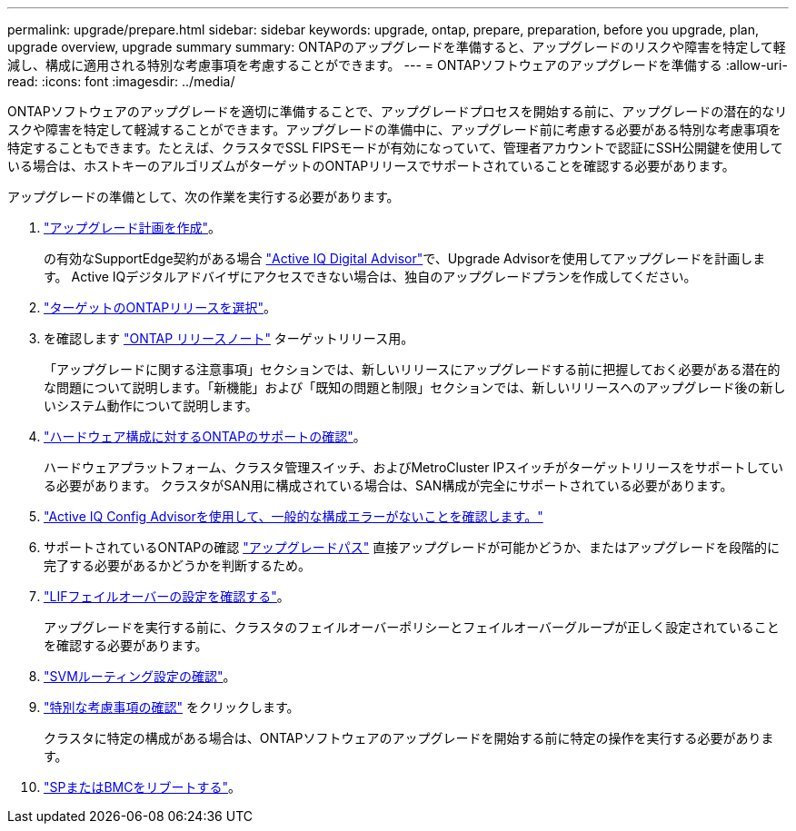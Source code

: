 ---
permalink: upgrade/prepare.html 
sidebar: sidebar 
keywords: upgrade, ontap, prepare, preparation, before you upgrade, plan, upgrade overview, upgrade summary 
summary: ONTAPのアップグレードを準備すると、アップグレードのリスクや障害を特定して軽減し、構成に適用される特別な考慮事項を考慮することができます。 
---
= ONTAPソフトウェアのアップグレードを準備する
:allow-uri-read: 
:icons: font
:imagesdir: ../media/


[role="lead"]
ONTAPソフトウェアのアップグレードを適切に準備することで、アップグレードプロセスを開始する前に、アップグレードの潜在的なリスクや障害を特定して軽減することができます。アップグレードの準備中に、アップグレード前に考慮する必要がある特別な考慮事項を特定することもできます。たとえば、クラスタでSSL FIPSモードが有効になっていて、管理者アカウントで認証にSSH公開鍵を使用している場合は、ホストキーのアルゴリズムがターゲットのONTAPリリースでサポートされていることを確認する必要があります。

アップグレードの準備として、次の作業を実行する必要があります。

. link:create-upgrade-plan.html["アップグレード計画を作成"]。
+
の有効なSupportEdge契約がある場合 link:https://aiq.netapp.com/["Active IQ Digital Advisor"^]で、Upgrade Advisorを使用してアップグレードを計画します。  Active IQデジタルアドバイザにアクセスできない場合は、独自のアップグレードプランを作成してください。

. link:choose-target-version.html["ターゲットのONTAPリリースを選択"]。
. を確認します link:https://library.netapp.com/ecm/ecm_download_file/ECMLP2492508["ONTAP リリースノート"^] ターゲットリリース用。
+
「アップグレードに関する注意事項」セクションでは、新しいリリースにアップグレードする前に把握しておく必要がある潜在的な問題について説明します。「新機能」および「既知の問題と制限」セクションでは、新しいリリースへのアップグレード後の新しいシステム動作について説明します。

. link:confirm-configuration.html["ハードウェア構成に対するONTAPのサポートの確認"]。
+
ハードウェアプラットフォーム、クラスタ管理スイッチ、およびMetroCluster IPスイッチがターゲットリリースをサポートしている必要があります。  クラスタがSAN用に構成されている場合は、SAN構成が完全にサポートされている必要があります。

. link:task_check_for_common_configuration_errors_using_config_advisor.html["Active IQ Config Advisorを使用して、一般的な構成エラーがないことを確認します。"]
. サポートされているONTAPの確認 link:concept_upgrade_paths.html#supported-upgrade-paths["アップグレードパス"] 直接アップグレードが可能かどうか、またはアップグレードを段階的に完了する必要があるかどうかを判断するため。
. link:task_verifying_the_lif_failover_configuration.html["LIFフェイルオーバーの設定を確認する"]。
+
アップグレードを実行する前に、クラスタのフェイルオーバーポリシーとフェイルオーバーグループが正しく設定されていることを確認する必要があります。

. link:concept_verify_svm_routing.html["SVMルーティング設定の確認"]。
. link:special-considerations.html["特別な考慮事項の確認"] をクリックします。
+
クラスタに特定の構成がある場合は、ONTAPソフトウェアのアップグレードを開始する前に特定の操作を実行する必要があります。

. link:concept_how_firmware_is_updated_during_upgrade.html["SPまたはBMCをリブートする"]。

